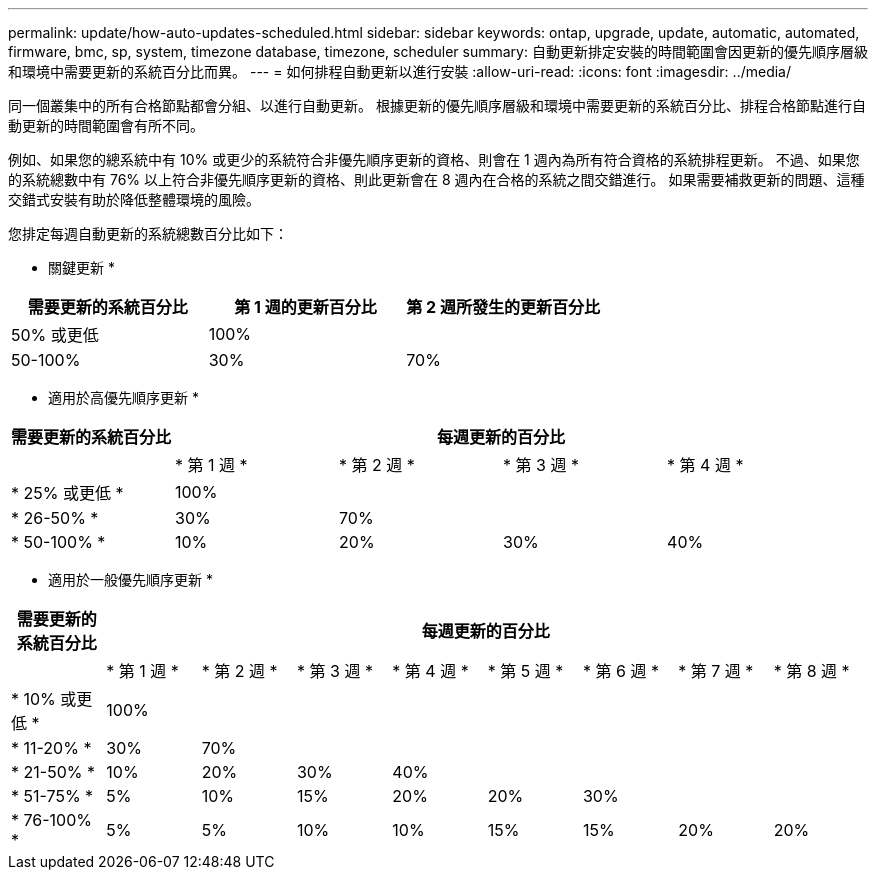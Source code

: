 ---
permalink: update/how-auto-updates-scheduled.html 
sidebar: sidebar 
keywords: ontap, upgrade, update, automatic, automated, firmware, bmc, sp, system, timezone database, timezone, scheduler 
summary: 自動更新排定安裝的時間範圍會因更新的優先順序層級和環境中需要更新的系統百分比而異。 
---
= 如何排程自動更新以進行安裝
:allow-uri-read: 
:icons: font
:imagesdir: ../media/


[role="lead"]
同一個叢集中的所有合格節點都會分組、以進行自動更新。  根據更新的優先順序層級和環境中需要更新的系統百分比、排程合格節點進行自動更新的時間範圍會有所不同。

例如、如果您的總系統中有 10% 或更少的系統符合非優先順序更新的資格、則會在 1 週內為所有符合資格的系統排程更新。  不過、如果您的系統總數中有 76% 以上符合非優先順序更新的資格、則此更新會在 8 週內在合格的系統之間交錯進行。  如果需要補救更新的問題、這種交錯式安裝有助於降低整體環境的風險。

您排定每週自動更新的系統總數百分比如下：

* 關鍵更新 *

[cols="3"]
|===
| 需要更新的系統百分比 | 第 1 週的更新百分比 | 第 2 週所發生的更新百分比 


| 50% 或更低 | 100% |  


| 50-100% | 30% | 70% 
|===
* 適用於高優先順序更新 *

[cols="5"]
|===
| 需要更新的系統百分比 4+| 每週更新的百分比 


|  | * 第 1 週 * | * 第 2 週 * | * 第 3 週 * | * 第 4 週 * 


| * 25% 或更低 * | 100% |  |  |  


| * 26-50% * | 30% | 70% |  |  


| * 50-100% * | 10% | 20% | 30% | 40% 
|===
* 適用於一般優先順序更新 *

[cols="9"]
|===
| 需要更新的系統百分比 8+| 每週更新的百分比 


|  | * 第 1 週 * | * 第 2 週 * | * 第 3 週 * | * 第 4 週 * | * 第 5 週 * | * 第 6 週 * | * 第 7 週 * | * 第 8 週 * 


| * 10% 或更低 * | 100% |  |  |  |  |  |  |  


| * 11-20% * | 30% | 70% |  |  |  |  |  |  


| * 21-50% * | 10% | 20% | 30% | 40% |  |  |  |  


| * 51-75% * | 5% | 10% | 15% | 20% | 20% | 30% |  |  


| * 76-100% * | 5% | 5% | 10% | 10% | 15% | 15% | 20% | 20% 
|===